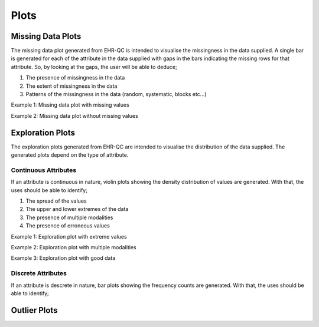 Plots
=====

Missing Data Plots
------------------

The missing data plot generated from EHR-QC is intended to visualise the missingness in the data supplied. A single bar is generated for each of the attribute in the data supplied with gaps in the bars indicating the missing rows for that attribute. So, by looking at the gaps, the user will be able to deduce;

1. The presence of missingness in the data
2. The extent of missingness in the data
3. Patterns of the missingness in the data (random, systematic, blocks etc...)

Example 1: Missing data plot with missing values

.. image:: images/plots/missing_plot_1.png

Example 2: Missing data plot without missing values

.. image:: images/plots/missing_plot_2.png

Exploration Plots
-----------------

The exploration plots generated from EHR-QC are intended to visualise the distribution of the data supplied. The generated plots depend on the type of attribute.

Continuous Attributes
~~~~~~~~~~~~~~~~~~~~~~~

If an attribute is continuous in nature, violin plots showing the density distribution of values are generated. With that, the uses should be able to identify;

1. The spread of the values
2. The upper and lower extremes of the data
3. The presence of multiple modalities
4. The presence of erroneous values

Example 1: Exploration plot with extreme values

.. image:: images/plots/exploration_plot_1.png

Example 2: Exploration plot with multiple modalities

.. image:: images/plots/exploration_plot_2.png

Example 3: Exploration plot with good data

.. image:: images/plots/exploration_plot_3.png

Discrete Attributes
~~~~~~~~~~~~~~~~~~~~~

If an attribute is descrete in nature, bar plots showing the frequency counts are generated. With that, the uses should be able to identify;




Outlier Plots
-------------

